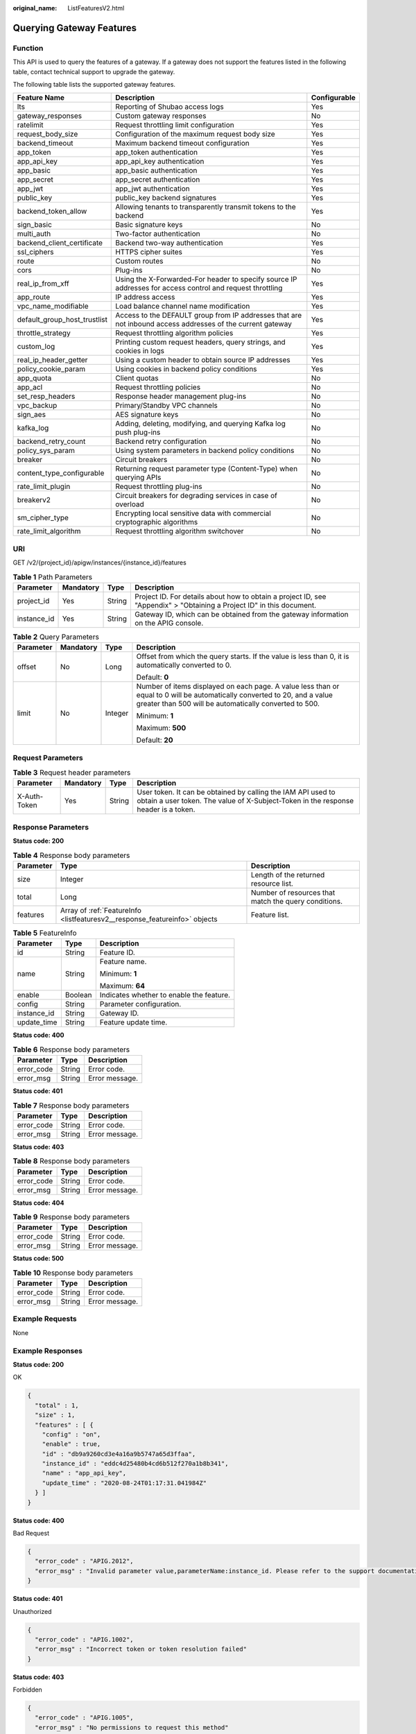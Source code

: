 :original_name: ListFeaturesV2.html

.. _ListFeaturesV2:

Querying Gateway Features
=========================

Function
--------

This API is used to query the features of a gateway. If a gateway does not support the features listed in the following table, contact technical support to upgrade the gateway.

The following table lists the supported gateway features.

+------------------------------+------------------------------------------------------------------------------------------------------------+--------------+
| Feature Name                 | Description                                                                                                | Configurable |
+==============================+============================================================================================================+==============+
| lts                          | Reporting of Shubao access logs                                                                            | Yes          |
+------------------------------+------------------------------------------------------------------------------------------------------------+--------------+
| gateway_responses            | Custom gateway responses                                                                                   | No           |
+------------------------------+------------------------------------------------------------------------------------------------------------+--------------+
| ratelimit                    | Request throttling limit configuration                                                                     | Yes          |
+------------------------------+------------------------------------------------------------------------------------------------------------+--------------+
| request_body_size            | Configuration of the maximum request body size                                                             | Yes          |
+------------------------------+------------------------------------------------------------------------------------------------------------+--------------+
| backend_timeout              | Maximum backend timeout configuration                                                                      | Yes          |
+------------------------------+------------------------------------------------------------------------------------------------------------+--------------+
| app_token                    | app_token authentication                                                                                   | Yes          |
+------------------------------+------------------------------------------------------------------------------------------------------------+--------------+
| app_api_key                  | app_api_key authentication                                                                                 | Yes          |
+------------------------------+------------------------------------------------------------------------------------------------------------+--------------+
| app_basic                    | app_basic authentication                                                                                   | Yes          |
+------------------------------+------------------------------------------------------------------------------------------------------------+--------------+
| app_secret                   | app_secret authentication                                                                                  | Yes          |
+------------------------------+------------------------------------------------------------------------------------------------------------+--------------+
| app_jwt                      | app_jwt authentication                                                                                     | Yes          |
+------------------------------+------------------------------------------------------------------------------------------------------------+--------------+
| public_key                   | public_key backend signatures                                                                              | Yes          |
+------------------------------+------------------------------------------------------------------------------------------------------------+--------------+
| backend_token_allow          | Allowing tenants to transparently transmit tokens to the backend                                           | Yes          |
+------------------------------+------------------------------------------------------------------------------------------------------------+--------------+
| sign_basic                   | Basic signature keys                                                                                       | No           |
+------------------------------+------------------------------------------------------------------------------------------------------------+--------------+
| multi_auth                   | Two-factor authentication                                                                                  | No           |
+------------------------------+------------------------------------------------------------------------------------------------------------+--------------+
| backend_client_certificate   | Backend two-way authentication                                                                             | Yes          |
+------------------------------+------------------------------------------------------------------------------------------------------------+--------------+
| ssl_ciphers                  | HTTPS cipher suites                                                                                        | Yes          |
+------------------------------+------------------------------------------------------------------------------------------------------------+--------------+
| route                        | Custom routes                                                                                              | No           |
+------------------------------+------------------------------------------------------------------------------------------------------------+--------------+
| cors                         | Plug-ins                                                                                                   | No           |
+------------------------------+------------------------------------------------------------------------------------------------------------+--------------+
| real_ip_from_xff             | Using the X-Forwarded-For header to specify source IP addresses for access control and request throttling  | Yes          |
+------------------------------+------------------------------------------------------------------------------------------------------------+--------------+
| app_route                    | IP address access                                                                                          | Yes          |
+------------------------------+------------------------------------------------------------------------------------------------------------+--------------+
| vpc_name_modifiable          | Load balance channel name modification                                                                     | Yes          |
+------------------------------+------------------------------------------------------------------------------------------------------------+--------------+
| default_group_host_trustlist | Access to the DEFAULT group from IP addresses that are not inbound access addresses of the current gateway | Yes          |
+------------------------------+------------------------------------------------------------------------------------------------------------+--------------+
| throttle_strategy            | Request throttling algorithm policies                                                                      | Yes          |
+------------------------------+------------------------------------------------------------------------------------------------------------+--------------+
| custom_log                   | Printing custom request headers, query strings, and cookies in logs                                        | Yes          |
+------------------------------+------------------------------------------------------------------------------------------------------------+--------------+
| real_ip_header_getter        | Using a custom header to obtain source IP addresses                                                        | Yes          |
+------------------------------+------------------------------------------------------------------------------------------------------------+--------------+
| policy_cookie_param          | Using cookies in backend policy conditions                                                                 | Yes          |
+------------------------------+------------------------------------------------------------------------------------------------------------+--------------+
| app_quota                    | Client quotas                                                                                              | No           |
+------------------------------+------------------------------------------------------------------------------------------------------------+--------------+
| app_acl                      | Request throttling policies                                                                                | No           |
+------------------------------+------------------------------------------------------------------------------------------------------------+--------------+
| set_resp_headers             | Response header management plug-ins                                                                        | No           |
+------------------------------+------------------------------------------------------------------------------------------------------------+--------------+
| vpc_backup                   | Primary/Standby VPC channels                                                                               | No           |
+------------------------------+------------------------------------------------------------------------------------------------------------+--------------+
| sign_aes                     | AES signature keys                                                                                         | No           |
+------------------------------+------------------------------------------------------------------------------------------------------------+--------------+
| kafka_log                    | Adding, deleting, modifying, and querying Kafka log push plug-ins                                          | No           |
+------------------------------+------------------------------------------------------------------------------------------------------------+--------------+
| backend_retry_count          | Backend retry configuration                                                                                | No           |
+------------------------------+------------------------------------------------------------------------------------------------------------+--------------+
| policy_sys_param             | Using system parameters in backend policy conditions                                                       | No           |
+------------------------------+------------------------------------------------------------------------------------------------------------+--------------+
| breaker                      | Circuit breakers                                                                                           | No           |
+------------------------------+------------------------------------------------------------------------------------------------------------+--------------+
| content_type_configurable    | Returning request parameter type (Content-Type) when querying APIs                                         | No           |
+------------------------------+------------------------------------------------------------------------------------------------------------+--------------+
| rate_limit_plugin            | Request throttling plug-ins                                                                                | No           |
+------------------------------+------------------------------------------------------------------------------------------------------------+--------------+
| breakerv2                    | Circuit breakers for degrading services in case of overload                                                | No           |
+------------------------------+------------------------------------------------------------------------------------------------------------+--------------+
| sm_cipher_type               | Encrypting local sensitive data with commercial cryptographic algorithms                                   | No           |
+------------------------------+------------------------------------------------------------------------------------------------------------+--------------+
| rate_limit_algorithm         | Request throttling algorithm switchover                                                                    | No           |
+------------------------------+------------------------------------------------------------------------------------------------------------+--------------+

URI
---

GET /v2/{project_id}/apigw/instances/{instance_id}/features

.. table:: **Table 1** Path Parameters

   +-------------+-----------+--------+-----------------------------------------------------------------------------------------------------------------------+
   | Parameter   | Mandatory | Type   | Description                                                                                                           |
   +=============+===========+========+=======================================================================================================================+
   | project_id  | Yes       | String | Project ID. For details about how to obtain a project ID, see "Appendix" > "Obtaining a Project ID" in this document. |
   +-------------+-----------+--------+-----------------------------------------------------------------------------------------------------------------------+
   | instance_id | Yes       | String | Gateway ID, which can be obtained from the gateway information on the APIG console.                                   |
   +-------------+-----------+--------+-----------------------------------------------------------------------------------------------------------------------+

.. table:: **Table 2** Query Parameters

   +-----------------+-----------------+-----------------+-------------------------------------------------------------------------------------------------------------------------------------------------------------------------------------+
   | Parameter       | Mandatory       | Type            | Description                                                                                                                                                                         |
   +=================+=================+=================+=====================================================================================================================================================================================+
   | offset          | No              | Long            | Offset from which the query starts. If the value is less than 0, it is automatically converted to 0.                                                                                |
   |                 |                 |                 |                                                                                                                                                                                     |
   |                 |                 |                 | Default: **0**                                                                                                                                                                      |
   +-----------------+-----------------+-----------------+-------------------------------------------------------------------------------------------------------------------------------------------------------------------------------------+
   | limit           | No              | Integer         | Number of items displayed on each page. A value less than or equal to 0 will be automatically converted to 20, and a value greater than 500 will be automatically converted to 500. |
   |                 |                 |                 |                                                                                                                                                                                     |
   |                 |                 |                 | Minimum: **1**                                                                                                                                                                      |
   |                 |                 |                 |                                                                                                                                                                                     |
   |                 |                 |                 | Maximum: **500**                                                                                                                                                                    |
   |                 |                 |                 |                                                                                                                                                                                     |
   |                 |                 |                 | Default: **20**                                                                                                                                                                     |
   +-----------------+-----------------+-----------------+-------------------------------------------------------------------------------------------------------------------------------------------------------------------------------------+

Request Parameters
------------------

.. table:: **Table 3** Request header parameters

   +--------------+-----------+--------+----------------------------------------------------------------------------------------------------------------------------------------------------+
   | Parameter    | Mandatory | Type   | Description                                                                                                                                        |
   +==============+===========+========+====================================================================================================================================================+
   | X-Auth-Token | Yes       | String | User token. It can be obtained by calling the IAM API used to obtain a user token. The value of X-Subject-Token in the response header is a token. |
   +--------------+-----------+--------+----------------------------------------------------------------------------------------------------------------------------------------------------+

Response Parameters
-------------------

**Status code: 200**

.. table:: **Table 4** Response body parameters

   +-----------+----------------------------------------------------------------------------+------------------------------------------------------+
   | Parameter | Type                                                                       | Description                                          |
   +===========+============================================================================+======================================================+
   | size      | Integer                                                                    | Length of the returned resource list.                |
   +-----------+----------------------------------------------------------------------------+------------------------------------------------------+
   | total     | Long                                                                       | Number of resources that match the query conditions. |
   +-----------+----------------------------------------------------------------------------+------------------------------------------------------+
   | features  | Array of :ref:`FeatureInfo <listfeaturesv2__response_featureinfo>` objects | Feature list.                                        |
   +-----------+----------------------------------------------------------------------------+------------------------------------------------------+

.. _listfeaturesv2__response_featureinfo:

.. table:: **Table 5** FeatureInfo

   +-----------------------+-----------------------+------------------------------------------+
   | Parameter             | Type                  | Description                              |
   +=======================+=======================+==========================================+
   | id                    | String                | Feature ID.                              |
   +-----------------------+-----------------------+------------------------------------------+
   | name                  | String                | Feature name.                            |
   |                       |                       |                                          |
   |                       |                       | Minimum: **1**                           |
   |                       |                       |                                          |
   |                       |                       | Maximum: **64**                          |
   +-----------------------+-----------------------+------------------------------------------+
   | enable                | Boolean               | Indicates whether to enable the feature. |
   +-----------------------+-----------------------+------------------------------------------+
   | config                | String                | Parameter configuration.                 |
   +-----------------------+-----------------------+------------------------------------------+
   | instance_id           | String                | Gateway ID.                              |
   +-----------------------+-----------------------+------------------------------------------+
   | update_time           | String                | Feature update time.                     |
   +-----------------------+-----------------------+------------------------------------------+

**Status code: 400**

.. table:: **Table 6** Response body parameters

   ========== ====== ==============
   Parameter  Type   Description
   ========== ====== ==============
   error_code String Error code.
   error_msg  String Error message.
   ========== ====== ==============

**Status code: 401**

.. table:: **Table 7** Response body parameters

   ========== ====== ==============
   Parameter  Type   Description
   ========== ====== ==============
   error_code String Error code.
   error_msg  String Error message.
   ========== ====== ==============

**Status code: 403**

.. table:: **Table 8** Response body parameters

   ========== ====== ==============
   Parameter  Type   Description
   ========== ====== ==============
   error_code String Error code.
   error_msg  String Error message.
   ========== ====== ==============

**Status code: 404**

.. table:: **Table 9** Response body parameters

   ========== ====== ==============
   Parameter  Type   Description
   ========== ====== ==============
   error_code String Error code.
   error_msg  String Error message.
   ========== ====== ==============

**Status code: 500**

.. table:: **Table 10** Response body parameters

   ========== ====== ==============
   Parameter  Type   Description
   ========== ====== ==============
   error_code String Error code.
   error_msg  String Error message.
   ========== ====== ==============

Example Requests
----------------

None

Example Responses
-----------------

**Status code: 200**

OK

.. code-block::

   {
     "total" : 1,
     "size" : 1,
     "features" : [ {
       "config" : "on",
       "enable" : true,
       "id" : "db9a9260cd3e4a16a9b5747a65d3ffaa",
       "instance_id" : "eddc4d25480b4cd6b512f270a1b8b341",
       "name" : "app_api_key",
       "update_time" : "2020-08-24T01:17:31.041984Z"
     } ]
   }

**Status code: 400**

Bad Request

.. code-block::

   {
     "error_code" : "APIG.2012",
     "error_msg" : "Invalid parameter value,parameterName:instance_id. Please refer to the support documentation"
   }

**Status code: 401**

Unauthorized

.. code-block::

   {
     "error_code" : "APIG.1002",
     "error_msg" : "Incorrect token or token resolution failed"
   }

**Status code: 403**

Forbidden

.. code-block::

   {
     "error_code" : "APIG.1005",
     "error_msg" : "No permissions to request this method"
   }

**Status code: 404**

Not Found

.. code-block::

   {
     "error_code" : "APIG.3030",
     "error_msg" : "The instance does not exist;id:eddc4d25480b4cd6b512f270a1b8b341"
   }

**Status code: 500**

Internal Server Error

.. code-block::

   {
     "error_code" : "APIG.9999",
     "error_msg" : "System error"
   }

Status Codes
------------

=========== =====================
Status Code Description
=========== =====================
200         OK
400         Bad Request
401         Unauthorized
403         Forbidden
404         Not Found
500         Internal Server Error
=========== =====================

Error Codes
-----------

See :ref:`Error Codes <errorcode>`.
